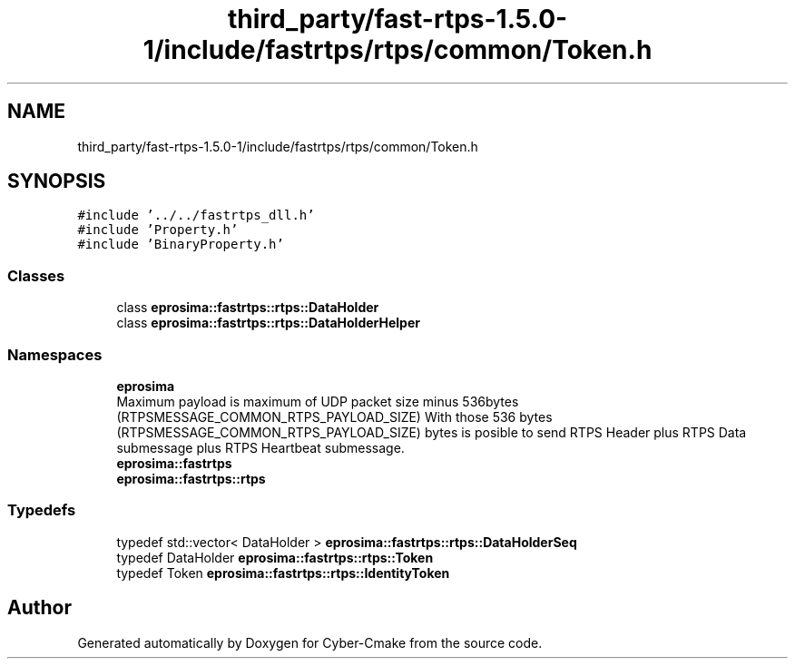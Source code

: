 .TH "third_party/fast-rtps-1.5.0-1/include/fastrtps/rtps/common/Token.h" 3 "Sun Sep 3 2023" "Version 8.0" "Cyber-Cmake" \" -*- nroff -*-
.ad l
.nh
.SH NAME
third_party/fast-rtps-1.5.0-1/include/fastrtps/rtps/common/Token.h
.SH SYNOPSIS
.br
.PP
\fC#include '\&.\&./\&.\&./fastrtps_dll\&.h'\fP
.br
\fC#include 'Property\&.h'\fP
.br
\fC#include 'BinaryProperty\&.h'\fP
.br

.SS "Classes"

.in +1c
.ti -1c
.RI "class \fBeprosima::fastrtps::rtps::DataHolder\fP"
.br
.ti -1c
.RI "class \fBeprosima::fastrtps::rtps::DataHolderHelper\fP"
.br
.in -1c
.SS "Namespaces"

.in +1c
.ti -1c
.RI " \fBeprosima\fP"
.br
.RI "Maximum payload is maximum of UDP packet size minus 536bytes (RTPSMESSAGE_COMMON_RTPS_PAYLOAD_SIZE) With those 536 bytes (RTPSMESSAGE_COMMON_RTPS_PAYLOAD_SIZE) bytes is posible to send RTPS Header plus RTPS Data submessage plus RTPS Heartbeat submessage\&. "
.ti -1c
.RI " \fBeprosima::fastrtps\fP"
.br
.ti -1c
.RI " \fBeprosima::fastrtps::rtps\fP"
.br
.in -1c
.SS "Typedefs"

.in +1c
.ti -1c
.RI "typedef std::vector< DataHolder > \fBeprosima::fastrtps::rtps::DataHolderSeq\fP"
.br
.ti -1c
.RI "typedef DataHolder \fBeprosima::fastrtps::rtps::Token\fP"
.br
.ti -1c
.RI "typedef Token \fBeprosima::fastrtps::rtps::IdentityToken\fP"
.br
.in -1c
.SH "Author"
.PP 
Generated automatically by Doxygen for Cyber-Cmake from the source code\&.
